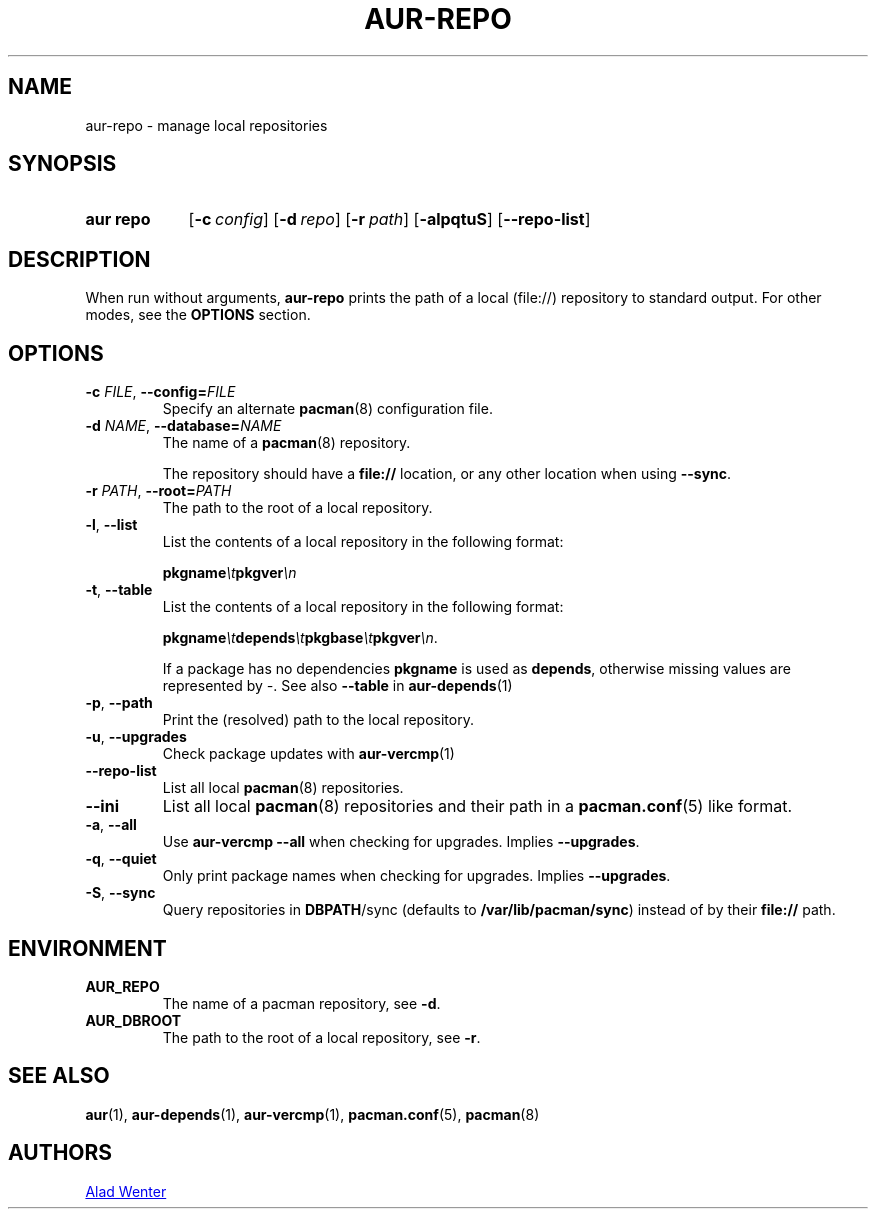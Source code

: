 .TH AUR-REPO 1 2020-10-28 AURUTILS
.SH NAME
aur\-repo \- manage local repositories
.
.SH SYNOPSIS
.SY "aur repo"
.OP \-c config
.OP \-d repo
.OP \-r path
.OP \-alpqtuS
.OP \-\-repo\-list
.YS
.
.SH DESCRIPTION
When run without arguments,
.BR aur\-repo
prints the path of a local (file://) repository to standard
output. For other modes, see the
.B OPTIONS
section.
.
.SH OPTIONS
.TP
.BI \-c " FILE" "\fR,\fP \-\-config=" FILE
Specify an alternate
.BR pacman (8)
configuration file.
.
.TP
.BI \-d " NAME" "\fR,\fP \-\-database=" NAME
The name of a
.BR pacman (8)
repository.
.IP
The repository should have a
.B file://
location, or any other location when using
.BR \-\-sync .
.
.TP
.BI \-r " PATH" "\fR,\fP \-\-root=" PATH
The path to the root of a local repository. 
.
.TP
.BR \-l ", " \-\-list
List the contents of a local repository in the following format:
.IP
.BI pkgname \et pkgver \en
.
.TP
.BR \-t ", " \-\-table
List the contents of a local repository in the following format:
.IP
.BI pkgname \et depends \et pkgbase \et pkgver \en\c
\&.
.IP
If a package has no dependencies
.B pkgname
is used as
.BR depends ,
otherwise missing values are represented by
.IR \- .
See also
.BR \-\-table
in
.BR aur\-depends (1)
.
.TP
.BR \-p ", " \-\-path
Print the (resolved) path to the local repository.
.
.TP
.BR \-u ", " \-\-upgrades
Check package updates with
.BR aur\-vercmp (1)
.
.TP
.BR \-\-repo\-list
List all local
.BR pacman (8)
repositories.
.
.TP
.BR \-\-ini
List all local
.BR pacman (8)
repositories and their path in a
.BR pacman.conf (5)
like format.
.
.TP
.BR \-a ", " \-\-all
Use
.B "aur\-vercmp \-\-all"
when checking for upgrades. Implies
.BR \-\-upgrades .
.
.TP
.BR \-q ", " \-\-quiet
Only print package names when checking for upgrades. Implies
.BR \-\-upgrades .
.
.TP
.BR \-S ", " \-\-sync
Query repositories in
.BR DBPATH /sync
(defaults to
.BR /var/lib/pacman/sync )
instead of by their
.B file://
path.
.
.SH ENVIRONMENT
.TP
.B AUR_REPO
The name of a pacman repository, see
.BR \-d .
.
.TP
.B AUR_DBROOT
The path to the root of a local repository, see
.BR \-r .
.
.SH SEE ALSO
.ad l
.nh
.BR aur (1),
.BR aur\-depends (1),
.BR aur\-vercmp (1),
.BR pacman.conf (5),
.BR pacman (8)
.
.SH AUTHORS
.MT https://github.com/AladW
Alad Wenter
.ME
.
.\" vim: set textwidth=72:
